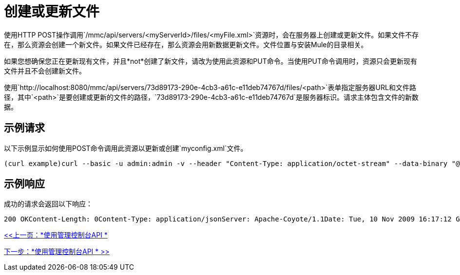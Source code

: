 = 创建或更新文件

使用HTTP POST操作调用`/mmc/api/servers/<myServerId>/files/<myFile.xml>`资源时，会在服务器上创建或更新文件。如果文件不存在，那么资源会创建一个新文件。如果文件已经存在，那么资源会用新数据更新文件。文件位置与安装Mule的目录相关。

如果您想确保您正在更新现有文件，并且*not*创建了新文件，请改为使用此资源和PUT命令。当使用PUT命令调用时，资源只会更新现有文件并且不会创建新文件。

使用`http://localhost:8080/mmc/api/servers/73d89173-290e-4cb3-a61c-e11deb74767d/files/<path>`表单指定服务器URL和文件路径，其中`<path>`是要创建或更新的文件的路径，`73d89173-290e-4cb3-a61c-e11deb74767d`是服务器标识。请求主体包含文件的新数据。

== 示例请求

以下示例显示如何使用POST命令调用此资源以更新或创建`myconfig.xml`文件。

[source, code, linenums]
----
(curl example)curl --basic -u admin:admin -v --header "Content-Type: application/octet-stream" --data-binary "@localMyconfig.xml" http://localhost:8080/mmc/api/servers/'local$d6f9cf62-f09c-4bf6-9d73-a16fec39dffc'/files/logs/myconfig.xmlPOST http://localhost:8080/mmc/api/servers/local$d6f9cf62-f09c-4bf6-9d73-a16fec39dffc/files/myconfig.xmlContent-Type: application/octet-stream ...file data...
----

== 示例响应

成功的请求会返回以下响应：

[source, code, linenums]
----
200 OKContent-Length: 0Content-Type: application/jsonServer: Apache-Coyote/1.1Date: Tue, 10 Nov 2009 16:17:12 GMT
----

link:/mule-management-console/v/3.2/using-the-management-console-api[<<上一页：*使用管理控制台API *]

link:/mule-management-console/v/3.2/using-the-management-console-api[下一步：*使用管理控制台API * >>]
